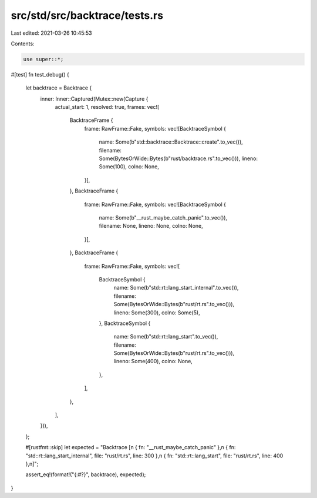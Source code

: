 src/std/src/backtrace/tests.rs
==============================

Last edited: 2021-03-26 10:45:53

Contents:

.. code-block:: rs

    use super::*;

#[test]
fn test_debug() {
    let backtrace = Backtrace {
        inner: Inner::Captured(Mutex::new(Capture {
            actual_start: 1,
            resolved: true,
            frames: vec![
                BacktraceFrame {
                    frame: RawFrame::Fake,
                    symbols: vec![BacktraceSymbol {
                        name: Some(b"std::backtrace::Backtrace::create".to_vec()),
                        filename: Some(BytesOrWide::Bytes(b"rust/backtrace.rs".to_vec())),
                        lineno: Some(100),
                        colno: None,
                    }],
                },
                BacktraceFrame {
                    frame: RawFrame::Fake,
                    symbols: vec![BacktraceSymbol {
                        name: Some(b"__rust_maybe_catch_panic".to_vec()),
                        filename: None,
                        lineno: None,
                        colno: None,
                    }],
                },
                BacktraceFrame {
                    frame: RawFrame::Fake,
                    symbols: vec![
                        BacktraceSymbol {
                            name: Some(b"std::rt::lang_start_internal".to_vec()),
                            filename: Some(BytesOrWide::Bytes(b"rust/rt.rs".to_vec())),
                            lineno: Some(300),
                            colno: Some(5),
                        },
                        BacktraceSymbol {
                            name: Some(b"std::rt::lang_start".to_vec()),
                            filename: Some(BytesOrWide::Bytes(b"rust/rt.rs".to_vec())),
                            lineno: Some(400),
                            colno: None,
                        },
                    ],
                },
            ],
        })),
    };

    #[rustfmt::skip]
    let expected = "Backtrace [\
    \n    { fn: \"__rust_maybe_catch_panic\" },\
    \n    { fn: \"std::rt::lang_start_internal\", file: \"rust/rt.rs\", line: 300 },\
    \n    { fn: \"std::rt::lang_start\", file: \"rust/rt.rs\", line: 400 },\
    \n]";

    assert_eq!(format!("{:#?}", backtrace), expected);
}


